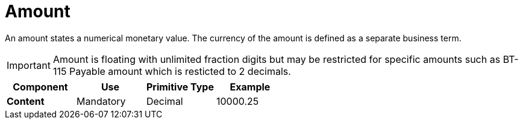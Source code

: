 = Amount

An amount states a numerical monetary value. The currency of the amount is defined as a separate business term.

IMPORTANT: Amount is floating with unlimited fraction digits but may be restricted for specific amounts such as BT-115 Payable amount which is resticted to 2 decimals.


[cols="1s,1,1,1", options="header"]
|===
|Component
|Use
|Primitive Type
|Example

|Content
|Mandatory
|Decimal
|10000.25
|===
